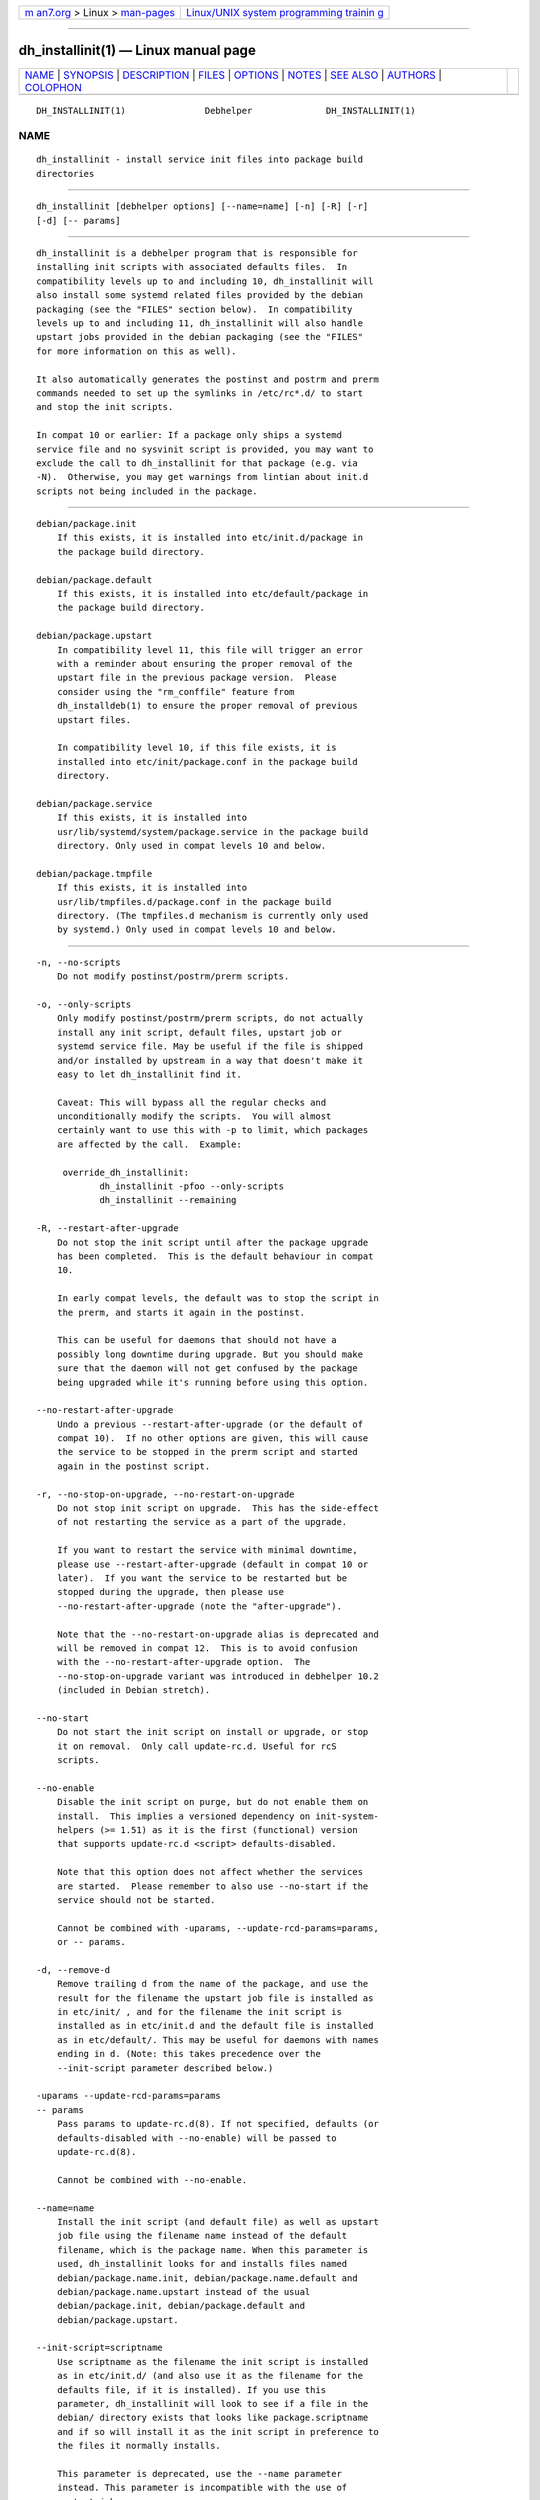 .. container:: page-top

.. container:: nav-bar

   +----------------------------------+----------------------------------+
   | `m                               | `Linux/UNIX system programming   |
   | an7.org <../../../index.html>`__ | trainin                          |
   | > Linux >                        | g <http://man7.org/training/>`__ |
   | `man-pages <../index.html>`__    |                                  |
   +----------------------------------+----------------------------------+

--------------

dh_installinit(1) — Linux manual page
=====================================

+-----------------------------------+-----------------------------------+
| `NAME <#NAME>`__ \|               |                                   |
| `SYNOPSIS <#SYNOPSIS>`__ \|       |                                   |
| `DESCRIPTION <#DESCRIPTION>`__ \| |                                   |
| `FILES <#FILES>`__ \|             |                                   |
| `OPTIONS <#OPTIONS>`__ \|         |                                   |
| `NOTES <#NOTES>`__ \|             |                                   |
| `SEE ALSO <#SEE_ALSO>`__ \|       |                                   |
| `AUTHORS <#AUTHORS>`__ \|         |                                   |
| `COLOPHON <#COLOPHON>`__          |                                   |
+-----------------------------------+-----------------------------------+
| .. container:: man-search-box     |                                   |
+-----------------------------------+-----------------------------------+

::

   DH_INSTALLINIT(1)               Debhelper              DH_INSTALLINIT(1)

NAME
-------------------------------------------------

::

          dh_installinit - install service init files into package build
          directories


---------------------------------------------------------

::

          dh_installinit [debhelper options] [--name=name] [-n] [-R] [-r]
          [-d] [-- params]


---------------------------------------------------------------

::

          dh_installinit is a debhelper program that is responsible for
          installing init scripts with associated defaults files.  In
          compatibility levels up to and including 10, dh_installinit will
          also install some systemd related files provided by the debian
          packaging (see the "FILES" section below).  In compatibility
          levels up to and including 11, dh_installinit will also handle
          upstart jobs provided in the debian packaging (see the "FILES"
          for more information on this as well).

          It also automatically generates the postinst and postrm and prerm
          commands needed to set up the symlinks in /etc/rc*.d/ to start
          and stop the init scripts.

          In compat 10 or earlier: If a package only ships a systemd
          service file and no sysvinit script is provided, you may want to
          exclude the call to dh_installinit for that package (e.g. via
          -N).  Otherwise, you may get warnings from lintian about init.d
          scripts not being included in the package.


---------------------------------------------------

::

          debian/package.init
              If this exists, it is installed into etc/init.d/package in
              the package build directory.

          debian/package.default
              If this exists, it is installed into etc/default/package in
              the package build directory.

          debian/package.upstart
              In compatibility level 11, this file will trigger an error
              with a reminder about ensuring the proper removal of the
              upstart file in the previous package version.  Please
              consider using the "rm_conffile" feature from
              dh_installdeb(1) to ensure the proper removal of previous
              upstart files.

              In compatibility level 10, if this file exists, it is
              installed into etc/init/package.conf in the package build
              directory.

          debian/package.service
              If this exists, it is installed into
              usr/lib/systemd/system/package.service in the package build
              directory. Only used in compat levels 10 and below.

          debian/package.tmpfile
              If this exists, it is installed into
              usr/lib/tmpfiles.d/package.conf in the package build
              directory. (The tmpfiles.d mechanism is currently only used
              by systemd.) Only used in compat levels 10 and below.


-------------------------------------------------------

::

          -n, --no-scripts
              Do not modify postinst/postrm/prerm scripts.

          -o, --only-scripts
              Only modify postinst/postrm/prerm scripts, do not actually
              install any init script, default files, upstart job or
              systemd service file. May be useful if the file is shipped
              and/or installed by upstream in a way that doesn't make it
              easy to let dh_installinit find it.

              Caveat: This will bypass all the regular checks and
              unconditionally modify the scripts.  You will almost
              certainly want to use this with -p to limit, which packages
              are affected by the call.  Example:

               override_dh_installinit:
                      dh_installinit -pfoo --only-scripts
                      dh_installinit --remaining

          -R, --restart-after-upgrade
              Do not stop the init script until after the package upgrade
              has been completed.  This is the default behaviour in compat
              10.

              In early compat levels, the default was to stop the script in
              the prerm, and starts it again in the postinst.

              This can be useful for daemons that should not have a
              possibly long downtime during upgrade. But you should make
              sure that the daemon will not get confused by the package
              being upgraded while it's running before using this option.

          --no-restart-after-upgrade
              Undo a previous --restart-after-upgrade (or the default of
              compat 10).  If no other options are given, this will cause
              the service to be stopped in the prerm script and started
              again in the postinst script.

          -r, --no-stop-on-upgrade, --no-restart-on-upgrade
              Do not stop init script on upgrade.  This has the side-effect
              of not restarting the service as a part of the upgrade.

              If you want to restart the service with minimal downtime,
              please use --restart-after-upgrade (default in compat 10 or
              later).  If you want the service to be restarted but be
              stopped during the upgrade, then please use
              --no-restart-after-upgrade (note the "after-upgrade").

              Note that the --no-restart-on-upgrade alias is deprecated and
              will be removed in compat 12.  This is to avoid confusion
              with the --no-restart-after-upgrade option.  The
              --no-stop-on-upgrade variant was introduced in debhelper 10.2
              (included in Debian stretch).

          --no-start
              Do not start the init script on install or upgrade, or stop
              it on removal.  Only call update-rc.d. Useful for rcS
              scripts.

          --no-enable
              Disable the init script on purge, but do not enable them on
              install.  This implies a versioned dependency on init-system-
              helpers (>= 1.51) as it is the first (functional) version
              that supports update-rc.d <script> defaults-disabled.

              Note that this option does not affect whether the services
              are started.  Please remember to also use --no-start if the
              service should not be started.

              Cannot be combined with -uparams, --update-rcd-params=params,
              or -- params.

          -d, --remove-d
              Remove trailing d from the name of the package, and use the
              result for the filename the upstart job file is installed as
              in etc/init/ , and for the filename the init script is
              installed as in etc/init.d and the default file is installed
              as in etc/default/. This may be useful for daemons with names
              ending in d. (Note: this takes precedence over the
              --init-script parameter described below.)

          -uparams --update-rcd-params=params
          -- params
              Pass params to update-rc.d(8). If not specified, defaults (or
              defaults-disabled with --no-enable) will be passed to
              update-rc.d(8).

              Cannot be combined with --no-enable.

          --name=name
              Install the init script (and default file) as well as upstart
              job file using the filename name instead of the default
              filename, which is the package name. When this parameter is
              used, dh_installinit looks for and installs files named
              debian/package.name.init, debian/package.name.default and
              debian/package.name.upstart instead of the usual
              debian/package.init, debian/package.default and
              debian/package.upstart.

          --init-script=scriptname
              Use scriptname as the filename the init script is installed
              as in etc/init.d/ (and also use it as the filename for the
              defaults file, if it is installed). If you use this
              parameter, dh_installinit will look to see if a file in the
              debian/ directory exists that looks like package.scriptname
              and if so will install it as the init script in preference to
              the files it normally installs.

              This parameter is deprecated, use the --name parameter
              instead. This parameter is incompatible with the use of
              upstart jobs.

          --error-handler=function
              Call the named shell function if running the init script
              fails. The function should be provided in the prerm and
              postinst scripts, before the #DEBHELPER# token.


---------------------------------------------------

::

          Note that this command is not idempotent. dh_prep(1) should be
          called between invocations of this command. Otherwise, it may
          cause multiple instances of the same text to be added to
          maintainer scripts.


---------------------------------------------------------

::

          debhelper(7), dh_installsystemd(1)

          This program is a part of debhelper.


-------------------------------------------------------

::

          Joey Hess <joeyh@debian.org>

          Steve Langasek <steve.langasek@canonical.com>

          Michael Stapelberg <stapelberg@debian.org>

COLOPHON
---------------------------------------------------------

::

          This page is part of the debhelper (helper programs for
          debian/rules) project.  Information about the project can be
          found at [unknown -- if you know, please contact man-
          pages@man7.org] If you have a bug report for this manual page,
          send it to submit@bugs.debian.org.  This page was obtained from
          the project's upstream Git repository
          ⟨https://salsa.debian.org/debian/debhelper.git⟩ on 2021-08-27.
          (At that time, the date of the most recent commit that was found
          in the repository was 2021-08-24.)  If you discover any rendering
          problems in this HTML version of the page, or you believe there
          is a better or more up-to-date source for the page, or you have
          corrections or improvements to the information in this COLOPHON
          (which is not part of the original manual page), send a mail to
          man-pages@man7.org

   13.4+nmu1                      2021-08-19              DH_INSTALLINIT(1)

--------------

Pages that refer to this page:
`dh_installsystemd(1) <../man1/dh_installsystemd.1.html>`__, 
`debhelper(7) <../man7/debhelper.7.html>`__

--------------

--------------

.. container:: footer

   +-----------------------+-----------------------+-----------------------+
   | HTML rendering        |                       | |Cover of TLPI|       |
   | created 2021-08-27 by |                       |                       |
   | `Michael              |                       |                       |
   | Ker                   |                       |                       |
   | risk <https://man7.or |                       |                       |
   | g/mtk/index.html>`__, |                       |                       |
   | author of `The Linux  |                       |                       |
   | Programming           |                       |                       |
   | Interface <https:     |                       |                       |
   | //man7.org/tlpi/>`__, |                       |                       |
   | maintainer of the     |                       |                       |
   | `Linux man-pages      |                       |                       |
   | project <             |                       |                       |
   | https://www.kernel.or |                       |                       |
   | g/doc/man-pages/>`__. |                       |                       |
   |                       |                       |                       |
   | For details of        |                       |                       |
   | in-depth **Linux/UNIX |                       |                       |
   | system programming    |                       |                       |
   | training courses**    |                       |                       |
   | that I teach, look    |                       |                       |
   | `here <https://ma     |                       |                       |
   | n7.org/training/>`__. |                       |                       |
   |                       |                       |                       |
   | Hosting by `jambit    |                       |                       |
   | GmbH                  |                       |                       |
   | <https://www.jambit.c |                       |                       |
   | om/index_en.html>`__. |                       |                       |
   +-----------------------+-----------------------+-----------------------+

--------------

.. container:: statcounter

   |Web Analytics Made Easy - StatCounter|

.. |Cover of TLPI| image:: https://man7.org/tlpi/cover/TLPI-front-cover-vsmall.png
   :target: https://man7.org/tlpi/
.. |Web Analytics Made Easy - StatCounter| image:: https://c.statcounter.com/7422636/0/9b6714ff/1/
   :class: statcounter
   :target: https://statcounter.com/
